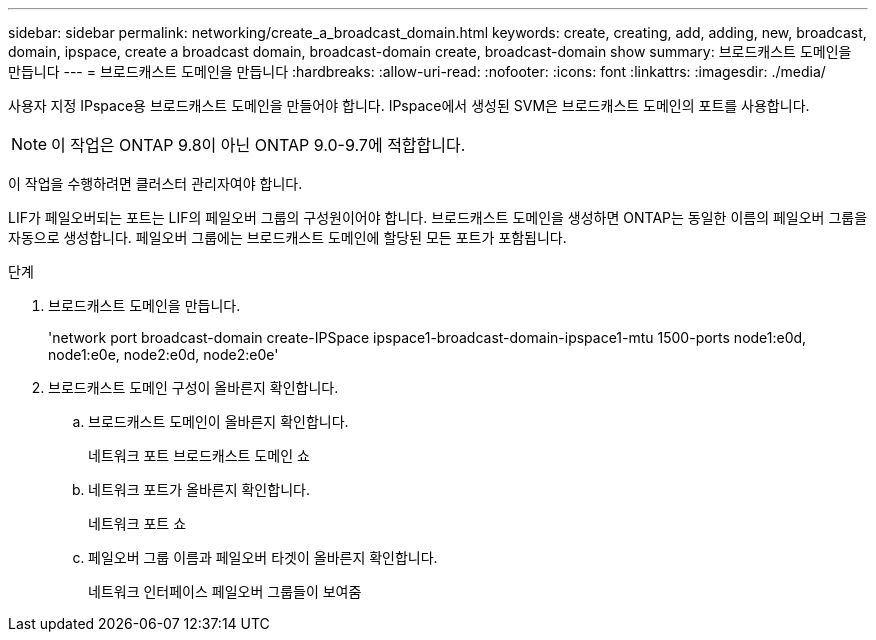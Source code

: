 ---
sidebar: sidebar 
permalink: networking/create_a_broadcast_domain.html 
keywords: create, creating, add, adding, new, broadcast, domain, ipspace, create a broadcast domain, broadcast-domain create, broadcast-domain show 
summary: 브로드캐스트 도메인을 만듭니다 
---
= 브로드캐스트 도메인을 만듭니다
:hardbreaks:
:allow-uri-read: 
:nofooter: 
:icons: font
:linkattrs: 
:imagesdir: ./media/


[role="lead"]
사용자 지정 IPspace용 브로드캐스트 도메인을 만들어야 합니다. IPspace에서 생성된 SVM은 브로드캐스트 도메인의 포트를 사용합니다.


NOTE: 이 작업은 ONTAP 9.8이 아닌 ONTAP 9.0-9.7에 적합합니다.

이 작업을 수행하려면 클러스터 관리자여야 합니다.

LIF가 페일오버되는 포트는 LIF의 페일오버 그룹의 구성원이어야 합니다. 브로드캐스트 도메인을 생성하면 ONTAP는 동일한 이름의 페일오버 그룹을 자동으로 생성합니다. 페일오버 그룹에는 브로드캐스트 도메인에 할당된 모든 포트가 포함됩니다.

.단계
. 브로드캐스트 도메인을 만듭니다.
+
'network port broadcast-domain create-IPSpace ipspace1-broadcast-domain-ipspace1-mtu 1500-ports node1:e0d, node1:e0e, node2:e0d, node2:e0e'

. 브로드캐스트 도메인 구성이 올바른지 확인합니다.
+
.. 브로드캐스트 도메인이 올바른지 확인합니다.
+
네트워크 포트 브로드캐스트 도메인 쇼

.. 네트워크 포트가 올바른지 확인합니다.
+
네트워크 포트 쇼

.. 페일오버 그룹 이름과 페일오버 타겟이 올바른지 확인합니다.
+
네트워크 인터페이스 페일오버 그룹들이 보여줌




